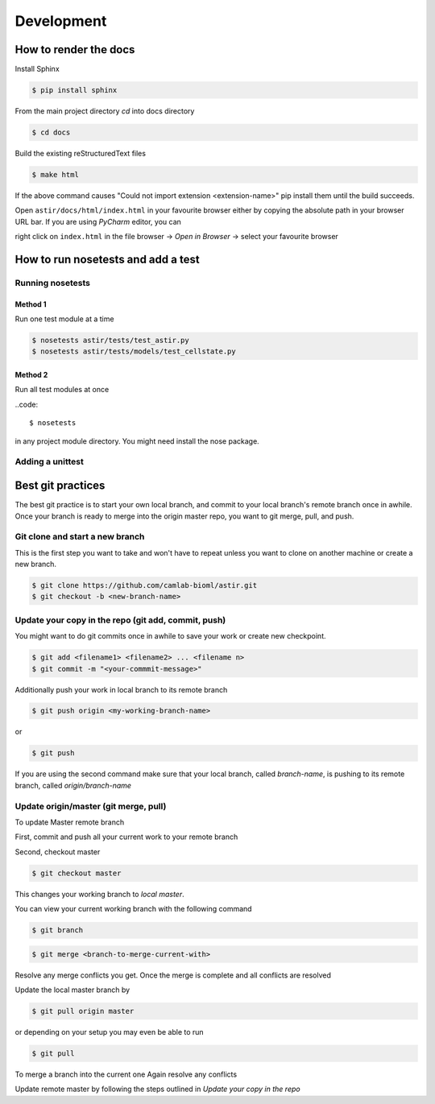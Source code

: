Development
-----------

How to render the docs
~~~~~~~~~~~~~~~~~~~~~~
Install Sphinx

.. code::

   $ pip install sphinx

From the main project directory `cd` into docs directory

.. code::

   $ cd docs

Build the existing reStructuredText files

.. code::

   $ make html

If the above command causes "Could not import extension <extension-name>"
pip install them until the build succeeds.

Open ``astir/docs/html/index.html`` in your favourite browser either by copying
the absolute path in your browser URL bar.
If you are using `PyCharm` editor, you can

right click on ``index.html``  in the file browser -> `Open in Browser` ->
select your favourite browser



How to run nosetests and add a test
~~~~~~~~~~~~~~~~~~~~~~~~~~~~~~~~~~~

Running nosetests
#################

Method 1
********
Run one test module at a time

.. code::

   $ nosetests astir/tests/test_astir.py
   $ nosetests astir/tests/models/test_cellstate.py

Method 2
********
Run all test modules at once

..code::

    $ nosetests

in any project module directory. You might need install the nose package.

Adding a unittest
#################


Best git practices
~~~~~~~~~~~~~~~~~~

The best git practice is to start your own local branch, and commit to your local branch's
remote branch once in awhile. Once your branch is ready to merge into the
origin master repo, you want to git merge, pull, and push.


Git clone and start a new branch
################################

This is the first step you want to take and won't have to repeat unless you want
to clone on another machine or create a new branch.

.. code::

   $ git clone https://github.com/camlab-bioml/astir.git
   $ git checkout -b <new-branch-name>


Update your copy in the repo (git add, commit, push)
####################################################

You might want to do git commits once in awhile to save your work or create new checkpoint.

.. code::

   $ git add <filename1> <filename2> ... <filename n>
   $ git commit -m "<your-commmit-message>"

Additionally push your work in local branch to its remote branch

.. code::

   $ git push origin <my-working-branch-name>

or

.. code::

   $ git push

If you are using the second command make sure that your local branch, called `branch-name`,
is pushing to its remote branch, called `origin/branch-name`


Update origin/master (git merge, pull)
######################################

To update Master remote branch

First, commit and push all your current work to your remote branch

Second, checkout master

.. code::

   $ git checkout master

This changes your working branch to `local master`.

You can view your current working branch with the following command

.. code::

   $ git branch

.. code::

   $ git merge <branch-to-merge-current-with>

Resolve any merge conflicts you get. Once the merge is complete and
all conflicts are resolved

Update the local master branch by

.. code::

   $ git pull origin master

or depending on your setup you may even be able to run

.. code::

   $ git pull

To merge a branch into the current one
Again resolve any conflicts

Update remote master by following the steps outlined in
`Update your copy in the repo`